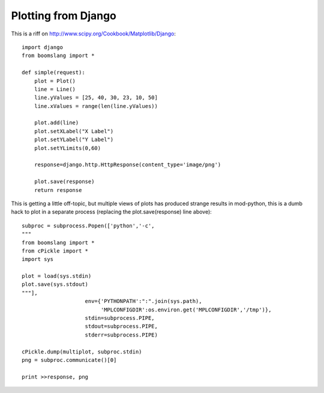 Plotting from Django
====================

This is a riff on http://www.scipy.org/Cookbook/Matplotlib/Django::

     import django
     from boomslang import *

     def simple(request):
         plot = Plot()
         line = Line()
         line.yValues = [25, 40, 30, 23, 10, 50]
         line.xValues = range(len(line.yValues))

         plot.add(line)
         plot.setXLabel("X Label")
         plot.setYLabel("Y Label")
         plot.setYLimits(0,60)

         response=django.http.HttpResponse(content_type='image/png')

         plot.save(response)
         return response



This is getting a little off-topic, but multiple views of plots has produced
strange results in mod-python, this is a dumb hack to plot in a separate
process (replacing the plot.save(response) line above)::

     subproc = subprocess.Popen(['python','-c',
     """
     from boomslang import *
     from cPickle import *
     import sys

     plot = load(sys.stdin)
     plot.save(sys.stdout)
     """],
                         env={'PYTHONPATH':":".join(sys.path),
                              'MPLCONFIGDIR':os.environ.get('MPLCONFIGDIR','/tmp')},
                         stdin=subprocess.PIPE,
                         stdout=subprocess.PIPE,
                         stderr=subprocess.PIPE)

     cPickle.dump(multiplot, subproc.stdin)
     png = subproc.communicate()[0]

     print >>response, png


